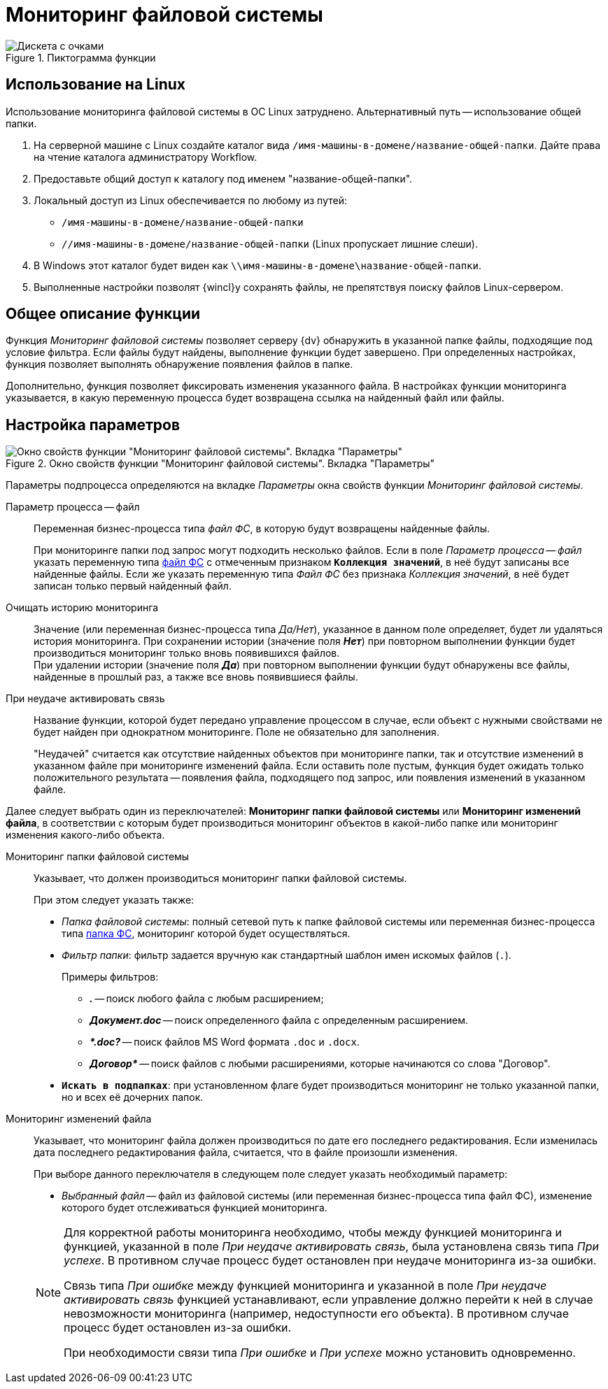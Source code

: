 = Мониторинг файловой системы

.Пиктограмма функции
image::buttons/fs-monitoring.png[Дискета с очками]

== Использование на Linux

Использование мониторинга файловой системы в ОС Linux затруднено. Альтернативный путь -- использование общей папки.

. На серверной машине с Linux создайте каталог вида `/имя-машины-в-домене/название-общей-папки`. Дайте права на чтение каталога администратору Workflow.
. Предоставьте общий доступ к каталогу под именем "название-общей-папки".
. Локальный доступ из Linux обеспечивается по любому из путей:
+
* `/имя-машины-в-домене/название-общей-папки`
* `//имя-машины-в-домене/название-общей-папки` (Linux пропускает лишние слеши).
+
. В Windows этот каталог будет виден как
`\\имя-машины-в-домене\название-общей-папки`.
+
. Выполненные настройки позволят {wincl}у сохранять файлы, не препятствуя поиску файлов Linux-сервером.

== Общее описание функции

Функция _Мониторинг файловой системы_ позволяет серверу {dv} обнаружить в указанной папке файлы, подходящие под условие фильтра. Если файлы будут найдены, выполнение функции будет завершено. При определенных настройках, функция позволяет выполнять обнаружение появления файлов в папке.

Дополнительно, функция позволяет фиксировать изменения указанного файла. В настройках функции мониторинга указывается, в какую переменную процесса будет возвращена ссылка на найденный файл или файлы.

== Настройка параметров

.Окно свойств функции "Мониторинг файловой системы". Вкладка "Параметры"
image::filesystem-monitoring-properties.png[Окно свойств функции "Мониторинг файловой системы". Вкладка "Параметры"]

Параметры подпроцесса определяются на вкладке _Параметры_ окна свойств функции _Мониторинг файловой системы_.

Параметр процесса -- файл::
Переменная бизнес-процесса типа _файл ФС_, в которую будут возвращены найденные файлы.
+
При мониторинге папки под запрос могут подходить несколько файлов. Если в поле _Параметр процесса -- файл_ указать переменную типа xref:variable-types.adoc[файл ФС] с отмеченным признаком `*Коллекция значений*`, в неё будут записаны все найденные файлы. Если же указать переменную типа _Файл ФС_ без признака _Коллекция значений_, в неё будет записан только первый найденный файл.

Очищать историю мониторинга::
Значение (или переменная бизнес-процесса типа _Да/Нет_), указанное в данном поле определяет, будет ли удаляться история мониторинга. При сохранении истории (значение поля *_Нет_*) при повторном выполнении функции будет производиться мониторинг только вновь появившихся файлов. +
При удалении истории (значение поля *_Да_*) при повторном выполнении функции будут обнаружены все файлы, найденные в прошлый раз, а также все вновь появившиеся файлы.

При неудаче активировать связь::
Название функции, которой будет передано управление процессом в случае, если объект с нужными свойствами не будет найден при однократном мониторинге. Поле не обязательно для заполнения.
+
"Неудачей" считается как отсутствие найденных объектов при мониторинге папки, так и отсутствие изменений в указанном файле при мониторинге изменений файла. Если оставить поле пустым, функция будет ожидать только положительного результата -- появления файла, подходящего под запрос, или появления изменений в указанном файле.

Далее следует выбрать один из переключателей: *Мониторинг папки файловой системы* или *Мониторинг изменений файла*, в соответствии с которым будет производиться мониторинг объектов в какой-либо папке или мониторинг изменения какого-либо объекта.

Мониторинг папки файловой системы::
Указывает, что должен производиться мониторинг папки файловой системы.
+
.При этом следует указать также:
* _Папка файловой системы_: полный сетевой путь к папке файловой системы или переменная бизнес-процесса типа xref:variable-types.adoc[папка ФС], мониторинг которой будет осуществляться.
* _Фильтр папки_: фильтр задается вручную как стандартный шаблон имен искомых файлов (`.`).
+
.Примеры фильтров:
** *_._* -- поиск любого файла с любым расширением;
** *_Документ.doc_* -- поиск определенного файла с определенным расширением.
** *_&#42;.doc?_* -- поиск файлов MS Word формата `.doc` и `.docx`.
** *_Договор&#42;_* -- поиск файлов с любыми расширениями, которые начинаются со слова "Договор".
* `*Искать в подпапках*`: при установленном флаге будет производиться мониторинг не только указанной папки, но и всех её дочерних папок.

Мониторинг изменений файла::
Указывает, что мониторинг файла должен производиться по дате его последнего редактирования. Если изменилась дата последнего редактирования файла, считается, что в файле произошли изменения.
+
--
.При выборе данного переключателя в следующем поле следует указать необходимый параметр:
* _Выбранный файл_ -- файл из файловой системы (или переменная бизнес-процесса типа файл ФС), изменение которого будет отслеживаться функцией мониторинга.
--
+
[NOTE]
====
Для корректной работы мониторинга необходимо, чтобы между функцией мониторинга и функцией, указанной в поле _При неудаче активировать связь_, была установлена связь типа _При успехе_. В противном случае процесс будет остановлен при неудаче мониторинга из-за ошибки.

Связь типа _При ошибке_ между функцией мониторинга и указанной в поле _При неудаче активировать связь_ функцией устанавливают, если управление должно перейти к ней в случае невозможности мониторинга (например, недоступности его объекта). В противном случае процесс будет остановлен из-за ошибки.

При необходимости связи типа _При ошибке_ и _При успехе_ можно установить одновременно.
====
